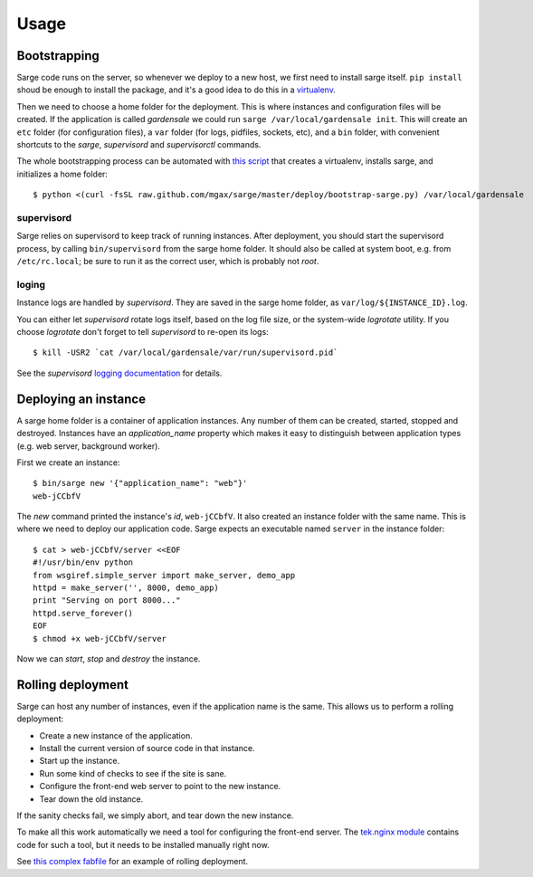 Usage
=====


Bootstrapping
-------------
Sarge code runs on the server, so whenever we deploy to a new host, we
first need to install sarge itself. ``pip install`` shoud be enough to
install the package, and it's a good idea to do this in a virtualenv_.

Then we need to choose a home folder for the deployment. This is where
instances and configuration files will be created. If the application is
called `gardensale` we could run ``sarge /var/local/gardensale init``.
This will create an ``etc`` folder (for configuration files), a ``var``
folder (for logs, pidfiles, sockets, etc), and a ``bin`` folder, with
convenient shortcuts to the `sarge`, `supervisord` and `supervisorctl`
commands.

The whole bootstrapping process can be automated with `this script`_
that creates a virtualenv, installs sarge, and initializes a home folder::

    $ python <(curl -fsSL raw.github.com/mgax/sarge/master/deploy/bootstrap-sarge.py) /var/local/gardensale

.. _virtualenv: http://www.virtualenv.org/
.. _`this script`: https://github.com/mgax/sarge/blob/master/deploy/bootstrap-sarge.py

supervisord
~~~~~~~~~~~
Sarge relies on supervisord to keep track of running instances. After
deployment, you should start the supervisord process, by calling
``bin/supervisord`` from the sarge home folder. It should also be called
at system boot, e.g. from ``/etc/rc.local``; be sure to run it as the
correct user, which is probably not `root`.

loging
~~~~~~
Instance logs are handled by `supervisord`. They are saved in the sarge
home folder, as ``var/log/${INSTANCE_ID}.log``.

You can either let `supervisord` rotate logs itself, based on the log
file size, or the system-wide `logrotate` utility. If you choose
`logrotate` don't forget to tell `supervisord` to re-open its logs::

    $ kill -USR2 `cat /var/local/gardensale/var/run/supervisord.pid`

See the `supervisord` `logging documentation`_ for details.

.. _logging documentation: http://supervisord.org/logging.html


Deploying an instance
---------------------
A sarge home folder is a container of application instances. Any number
of them can be created, started, stopped and destroyed. Instances have
an `application_name` property which makes it easy to distinguish
between application types (e.g. web server, background worker).

First we create an instance::

    $ bin/sarge new '{"application_name": "web"}'
    web-jCCbfV

The `new` command printed the instance's `id`, ``web-jCCbfV``. It also
created an instance folder with the same name. This is where we need to
deploy our application code. Sarge expects an executable named
``server`` in the instance folder::

    $ cat > web-jCCbfV/server <<EOF
    #!/usr/bin/env python
    from wsgiref.simple_server import make_server, demo_app
    httpd = make_server('', 8000, demo_app)
    print "Serving on port 8000..."
    httpd.serve_forever()
    EOF
    $ chmod +x web-jCCbfV/server

Now we can `start`, `stop` and `destroy` the instance.


Rolling deployment
------------------
Sarge can host any number of instances, even if the application name is
the same. This allows us to perform a rolling deployment:

* Create a new instance of the application.
* Install the current version of source code in that instance.
* Start up the instance.
* Run some kind of checks to see if the site is sane.
* Configure the front-end web server to point to the new instance.
* Tear down the old instance.

If the sanity checks fail, we simply abort, and tear down the new
instance.

To make all this work automatically we need a tool for configuring the
front-end server. The `tek.nginx module`_ contains code for such a tool,
but it needs to be installed manually right now.

See `this complex fabfile`_ for an example of rolling deployment.

.. _tek.nginx module: https://github.com/mgax/sarge/blob/master/tek/nginx.py
.. _this complex fabfile: https://github.com/mgax/sarge/blob/master/deploy/complex_fabfile.py
